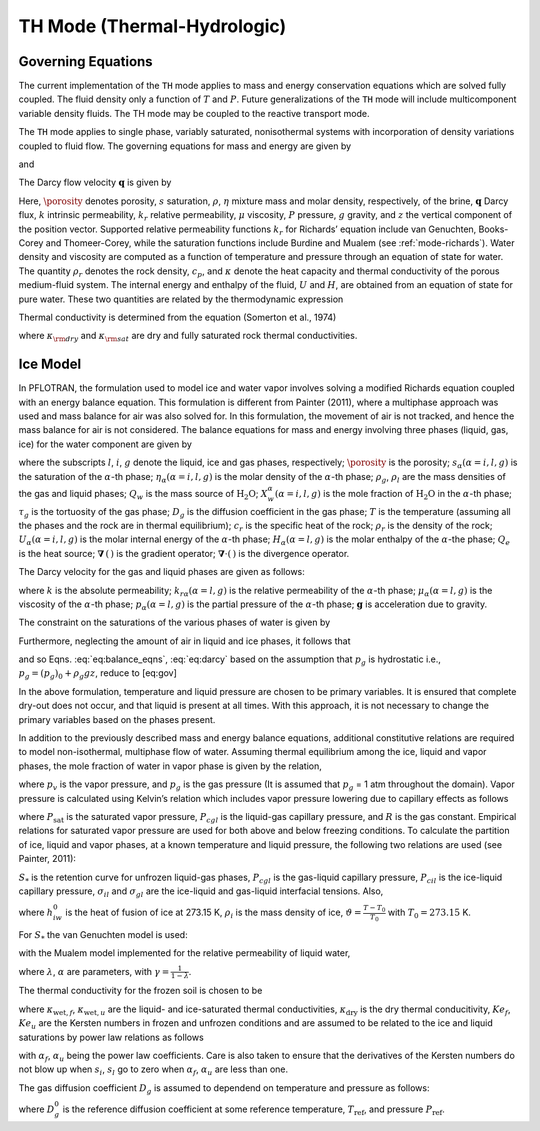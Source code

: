 .. _mode-th:

TH Mode (Thermal-Hydrologic)
----------------------------

Governing Equations
~~~~~~~~~~~~~~~~~~~

The current implementation of the ``TH`` mode applies to mass and energy
conservation equations which are solved fully coupled. The fluid density
only a function of :math:`T` and :math:`P`. Future generalizations of
the ``TH`` mode will include multicomponent variable density fluids. The
TH mode may be coupled to the reactive transport mode.

The ``TH`` mode applies to single phase, variably saturated, nonisothermal
systems with incorporation of density variations coupled to fluid flow.
The governing equations for mass and energy are given by

.. math::
   :label: masseqn

   \frac{{{\partial}}}{{{\partial}}t}\left(\porosity s\eta\right) + {\boldsymbol{\nabla}}\cdot\left(\eta{\boldsymbol{q}}\right) = Q_w,

and

.. math::
   :label: energy-th

   \frac{{{\partial}}}{{{\partial}}t}\big(\porosity s\eta U + (1-\porosity) \rho_r c_p T\big) + {\boldsymbol{\nabla}}\cdot\big(\eta {\boldsymbol{q}}H -\kappa {\boldsymbol{\nabla}}T\big) = Q_e,

The Darcy flow velocity :math:`{\boldsymbol{q}}` is given by

.. math::
   :label: darcy-th

   {\boldsymbol{q}}= -\frac{kk_r}{\mu} {\boldsymbol{\nabla}}\left(P-\rho gz\right).

Here, :math:`\porosity` denotes porosity, :math:`s` saturation,
:math:`\rho`, :math:`\eta` mixture mass and molar density, respectively, of the brine, :math:`{\boldsymbol{q}}`
Darcy flux, :math:`k` intrinsic permeability, :math:`k_r` relative
permeability, :math:`\mu` viscosity, :math:`P` pressure, :math:`g`
gravity, and :math:`z` the vertical component of the position vector.
Supported relative permeability functions :math:`k_r` for Richards’
equation include van Genuchten, Books-Corey and Thomeer-Corey, while the
saturation functions include Burdine and Mualem (see :ref:`mode-richards`). Water density and
viscosity are computed as a function of temperature and pressure through
an equation of state for water. 
The quantity :math:`\rho_r` denotes the rock density,
:math:`c_p`, and :math:`\kappa` denote the heat capacity and
thermal conductivity of the porous medium-fluid system. The internal
energy and enthalpy of the fluid, :math:`U` and :math:`H`, are obtained
from an equation of state for pure water. These two quantities are
related by the thermodynamic expression

.. math::
   :label: thermo-th
   
   U = H -\frac{P}{\eta}.

Thermal conductivity is determined from the equation (Somerton et al.,
1974)

.. math::
   :label: cond1

   \kappa = \kappa_{\rm dry} + \sqrt{s_l^{}} (\kappa_{\rm sat} - \kappa_{\rm dry}),

where :math:`\kappa_{\rm dry}` and :math:`\kappa_{\rm sat}` are dry and
fully saturated rock thermal conductivities.

.. _mode-th-ice-model:

Ice Model
~~~~~~~~~

In PFLOTRAN, the formulation used to model ice and water vapor involves
solving a modified Richards equation coupled with an energy balance
equation. This formulation is different from Painter (2011), where a
multiphase approach was used and mass balance for air was also solved
for. In this formulation, the movement of air is not tracked, and hence
the mass balance for air is not considered. The balance equations for
mass and energy involving three phases (liquid, gas, ice) for the water
component are given by

.. math::
   :label: eq:balance_eqns

   {\dfrac{\partial{}}{\partial{t}}} \left[ \porosity \left( \saturation_l \eta_l X_w^l + \saturation_g \eta_g X_w^g + \saturation_i \eta_i X_w^i \right) \right] & + \boldsymbol{\nabla} \cdot \left[X_w^l \boldsymbol{q}_l \eta_l + X_w^g \eta_g \boldsymbol{q}_g \right] \nonumber\\
   - \boldsymbol{\nabla} \cdot \left[\porosity \saturation_g \tau_g  \eta_g D_g \boldsymbol{\nabla} X^g_w \right] = Q_w, \\
   {\dfrac{\partial{}}{\partial{t}}} \left[ \porosity \left( \saturation_l \eta_l U_l + \saturation_g \eta_g U_g + \saturation_i \eta_i U_i \right) + (1- \porosity) \rho_r c_r T \right] & + \boldsymbol{\nabla} \cdot \left[ \boldsymbol{q}_l \eta_l  H_l + \boldsymbol{q}_g \eta_g H_g \right] \nonumber\\
   - \boldsymbol{\nabla} \cdot \left[ \kappa \boldsymbol{\nabla} T\right] = Q_e,

where the subscripts :math:`l`, :math:`i`, :math:`g`
denote the liquid, ice and gas phases, respectively; :math:`\porosity` is the
porosity; :math:`s_{\alpha} (\alpha = i, l, g)` is the saturation of the
:math:`\alpha`-th phase; :math:`\eta_{\alpha} (\alpha = i, l, g)` is the
molar density of the :math:`\alpha`-th phase; :math:`\rho_g`,
:math:`\rho_l` are the mass densities of the gas and liquid phases;
:math:`Q_w` is the mass source of :math:`\mathrm{H_2O}`;
:math:`X_w^{\alpha} (\alpha = i, l, g)` is the mole fraction of
:math:`\mathrm{H_2O}` in the :math:`\alpha`-th phase; :math:`\tau_g` is
the tortuosity of the gas phase; :math:`D_g` is the diffusion
coefficient in the gas phase; :math:`T` is the temperature (assuming all
the phases and the rock are in thermal equilibrium); :math:`c_r` is the
specific heat of the rock; :math:`\rho_r` is the density of the rock;
:math:`U_{\alpha} (\alpha = i, l, g)` is the molar internal energy of
the :math:`\alpha`-th phase; :math:`H_{\alpha} (\alpha = l, g)` is the
molar enthalpy of the :math:`\alpha`-the phase; :math:`Q_e` is the heat
source; :math:`\boldsymbol{\nabla}\, (\, )` is the gradient operator;
:math:`\boldsymbol{\nabla}\cdot (\,)` is the divergence operator.

The Darcy velocity for the gas and liquid phases are given as follows:

.. math::
   :label: eq:darcy

   \boldsymbol{q}_g = - \frac{k_{rg}k}{\mu_g} \boldsymbol{\nabla}\left[p_g - \rho_g \boldsymbol{g} \right], \\
   \boldsymbol{q}_l = - \frac{k_{rl}k}{\mu_l} \boldsymbol{\nabla}\left[p_l - \rho_l \boldsymbol{g} \right],

where :math:`k` is the absolute permeability;
:math:`k_{r \alpha} (\alpha = l, g)` is the relative permeability of the
:math:`\alpha`-th phase; :math:`\mu_{\alpha} (\alpha = l, g)` is the
viscosity of the :math:`\alpha`-th phase;
:math:`p_{\alpha} (\alpha = l, g)` is the partial pressure of the
:math:`\alpha`-th phase; :math:`\boldsymbol{g}` is acceleration due to gravity.

The constraint on the saturations of the various phases of water is
given by

.. math::
   :label: sat-constraint-th

   \saturation_l + \saturation_g + \saturation_i = 1.

Furthermore, neglecting the amount of air in liquid and ice phases, it
follows that

.. math::
   :label: X-th
   
   X_a^l = 0, X_a^i = 0 \Rightarrow X_w^l = 1, X_w^i =1,

and so
Eqns. :eq:`eq:balance_eqns`, :eq:`eq:darcy` based
on the assumption that :math:`p_g` is hydrostatic i.e.,
:math:`{p}_g = {({p}_g)}_0 + \rho_g gz`, reduce to [eq:gov]

.. math::
   :label: eq:gov1

   {\dfrac{\partial{}}{\partial{t}}}\left[ \porosity \left( \saturation_g \eta_g X_w^g +s_l \eta_l + \saturation_i \eta_i \right) \right] + \boldsymbol{\nabla} \cdot \left[\boldsymbol{q}_l \eta_l \right] - \boldsymbol{\nabla} \cdot \left[\porosity \saturation_g \tau_g  \eta_g D_g \boldsymbol{\nabla} X^g_w \right] = Q_w, 
   
.. math::
   :label: eq:gov2

   {\dfrac{\partial{}}{\partial{t}}}\left[ \porosity \left( \saturation_l \eta_l U_l + \saturation_g \eta_g U_g + \saturation_i \eta_i U_i \right) + (1- \porosity) \rho_r c_r T \right] + \boldsymbol{\nabla} \cdot \left[ \boldsymbol{q}_l \eta_l  H_l \right] - \boldsymbol{\nabla} \cdot \left[ \kappa \boldsymbol{\nabla} T\right] = Q_e, \\
   \boldsymbol{q}_l = - \frac{k_{rl}k}{\mu_l} \left[\boldsymbol{\nabla}p_l - \rho_l \boldsymbol{g} \right]. 

In the above formulation, temperature and liquid pressure are chosen to
be primary variables. It is ensured that complete dry-out does not
occur, and that liquid is present at all times. With this approach, it
is not necessary to change the primary variables based on the phases
present.

In addition to the previously described mass and energy balance
equations, additional constitutive relations are required to model
non-isothermal, multiphase flow of water. Assuming thermal equilibrium
among the ice, liquid and vapor phases, the mole fraction of water in
vapor phase is given by the relation,

.. math::
   :label: X-w-th

   X_w^g = \frac{p_v}{p_g},

where :math:`p_v` is the vapor pressure, and :math:`p_g` is the gas
pressure (It is assumed that :math:`p_g` = 1 atm throughout the domain).
Vapor pressure is calculated using Kelvin’s relation which includes
vapor pressure lowering due to capillary effects as follows

.. math::
   :label: pv-th
   
   p_v = P_{\text{sat}}(T) \text{exp}\left[\frac{P_{cgl}}{\eta_l R (T + 273.15)} \right],

where :math:`P_{\text{sat}}` is the saturated vapor pressure,
:math:`P_{cgl}` is the liquid-gas capillary pressure, and :math:`R` is
the gas constant. Empirical relations for saturated vapor pressure are
used for both above and below freezing conditions. To calculate the
partition of ice, liquid and vapor phases, at a known temperature and
liquid pressure, the following two relations are used (see Painter,
2011):

.. math::
   :label: sats1
   
   \frac{s_l}{s_l + \saturation_g} = S_{*}\left(P_{cgl}\right), 

.. math::
   :label: sats2
   
   \frac{s_l}{s_l + \saturation_i} = S_{*}\left[\frac{\sigma_{gl}}{\sigma_{il}} P_{cil} \right], 
   
:math:`S_{*}` is the retention curve for unfrozen liquid-gas phases,
:math:`P_{cgl}` is the gas-liquid capillary pressure, :math:`P_{cil}` is
the ice-liquid capillary pressure, :math:`\sigma_{il}` and
:math:`\sigma_{gl}` are the ice-liquid and gas-liquid interfacial
tensions. Also,

.. math::
   :label: pcil-th

   P_{cil} = - {\rho}_i h_{iw} \vartheta,

where :math:`h_{iw}^0` is the heat of fusion of ice at 273.15 K,
:math:`{\rho}_i` is the mass density of ice,
:math:`\vartheta = \frac{T - T_0}{T_0}` with :math:`T_0 = 273.15` K.

For :math:`S_{*}` the van Genuchten model is used:

.. math::
   :label: sstar-th
   
   S_{*} = \begin{cases}
              \left[ 1 + \left(\alpha {P_c}\right)^\gamma\right]^{-\lambda} , &\quad P_c > 0\\
              1, &\quad P_c \leq 0
               \end{cases}

with the Mualem model implemented for the relative permeability of
liquid water,

.. math::
   :label: krl_mualem-th
   
   k_{rl} = (s_l)^{\frac{1}{2}} \left[1 - \left( 1 - (s_l)^{\frac{1}{\lambda}}\right)^{\lambda} \right]^2,

where :math:`\lambda`, :math:`\alpha` are parameters, with
:math:`\gamma = \frac{1}{1-\lambda}`.

The thermal conductivity for the frozen soil is chosen to be

.. math::
   :label: therm-cond-th
   
   \kappa = Ke_{f} \kappa_{\text{wet},f} + Ke_{u} \kappa_{\text{wet},u} + (1 - Ke_u - Ke_f) \kappa_{\text{dry}},

where :math:`\kappa_{\text{wet},f}`, :math:`\kappa_{\text{wet},u}` are
the liquid- and ice-saturated thermal conductivities,
:math:`\kappa_{\text{dry}}` is the dry thermal conducitivity,
:math:`Ke_f`, :math:`Ke_u` are the Kersten numbers in frozen and
unfrozen conditions and are assumed to be related to the ice and liquid
saturations by power law relations as follows

.. math::
   :label: therm-power-law-th
   
   Ke_f = \left(s_i  \right)^{\alpha_f}, \\
   Ke_u = \left(s_l  \right)^{\alpha_u},

with :math:`\alpha_f`, :math:`\alpha_u` being the power law
coefficients. Care is also taken to ensure that the derivatives of the
Kersten numbers do not blow up when :math:`s_i`, :math:`s_l` go to zero
when :math:`\alpha_f`, :math:`\alpha_u` are less than one.

The gas diffusion coefficient :math:`D_g` is assumed to dependend on
temperature and pressure as follows:

.. math::
   :label: gas-diff-th
   
   D_g = D_g^0 \left( \frac{P_{\text{ref}}}{P}\right) \left( \frac{T}{T_{\text{ref}}}\right)^{1.8},

where :math:`D_g^0` is the reference diffusion coefficient at some
reference temperature, :math:`T_{\text{ref}}`, and pressure
:math:`P_{\text{ref}}`.


